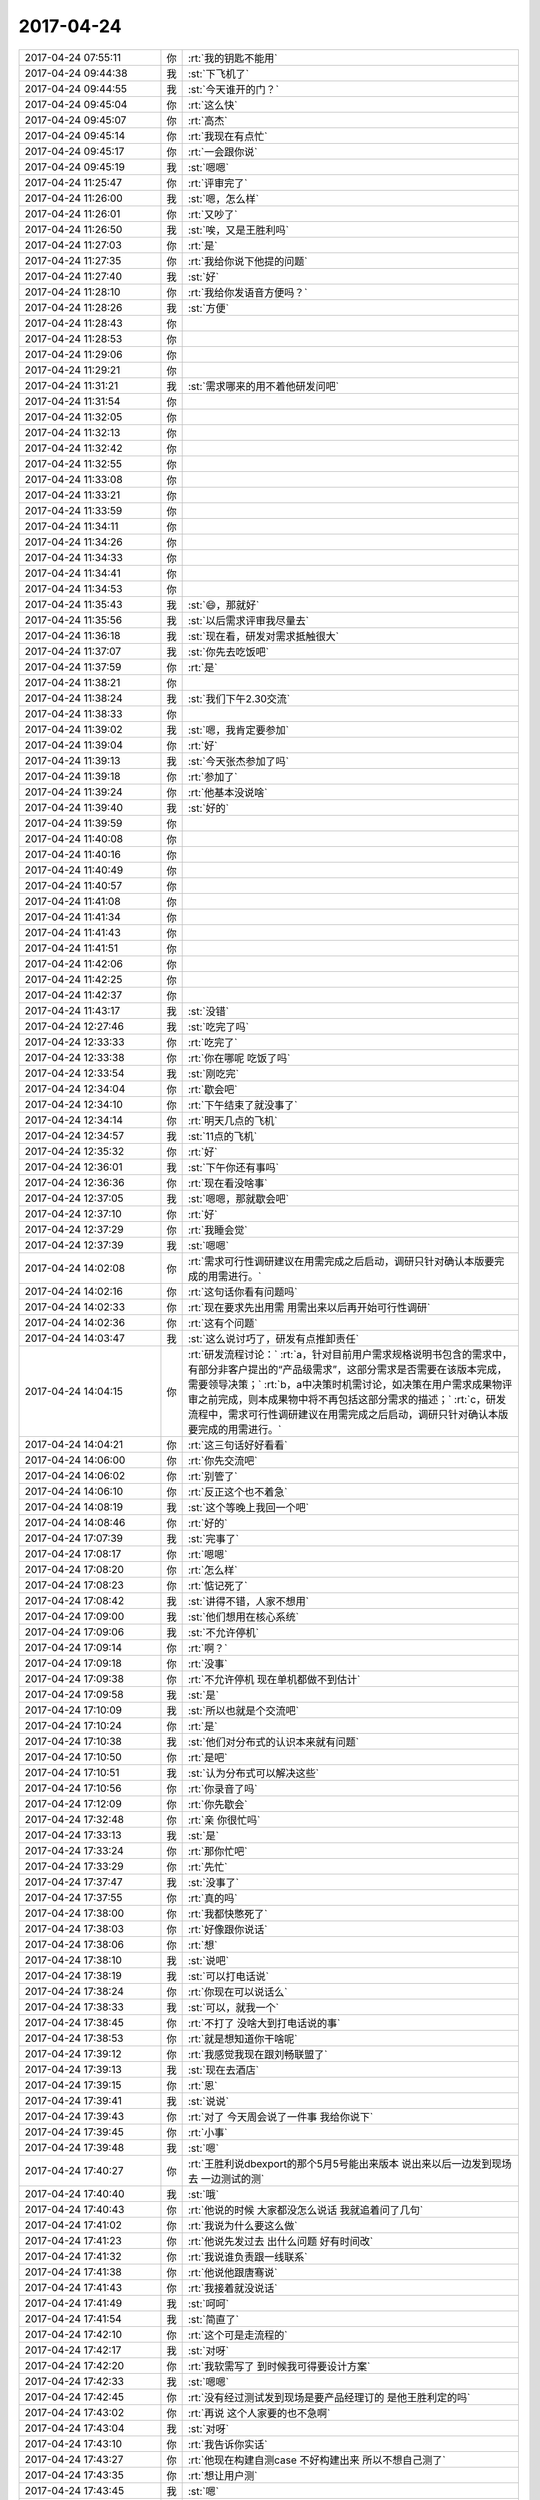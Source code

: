2017-04-24
-------------

.. list-table::
   :widths: 25, 1, 60

   * - 2017-04-24 07:55:11
     - 你
     - :rt:`我的钥匙不能用`
   * - 2017-04-24 09:44:38
     - 我
     - :st:`下飞机了`
   * - 2017-04-24 09:44:55
     - 我
     - :st:`今天谁开的门？`
   * - 2017-04-24 09:45:04
     - 你
     - :rt:`这么快`
   * - 2017-04-24 09:45:07
     - 你
     - :rt:`高杰`
   * - 2017-04-24 09:45:14
     - 你
     - :rt:`我现在有点忙`
   * - 2017-04-24 09:45:17
     - 你
     - :rt:`一会跟你说`
   * - 2017-04-24 09:45:19
     - 我
     - :st:`嗯嗯`
   * - 2017-04-24 11:25:47
     - 你
     - :rt:`评审完了`
   * - 2017-04-24 11:26:00
     - 我
     - :st:`嗯，怎么样`
   * - 2017-04-24 11:26:01
     - 你
     - :rt:`又吵了`
   * - 2017-04-24 11:26:50
     - 我
     - :st:`唉，又是王胜利吗`
   * - 2017-04-24 11:27:03
     - 你
     - :rt:`是`
   * - 2017-04-24 11:27:35
     - 你
     - :rt:`我给你说下他提的问题`
   * - 2017-04-24 11:27:40
     - 我
     - :st:`好`
   * - 2017-04-24 11:28:10
     - 你
     - :rt:`我给你发语音方便吗？`
   * - 2017-04-24 11:28:26
     - 我
     - :st:`方便`
   * - 2017-04-24 11:28:43
     - 你
     - .. raw:: html
       
          <audio controls="controls"><source src="_static/mp3/205140.mp3" type="audio/mpeg" />不能播放语音</audio>
   * - 2017-04-24 11:28:53
     - 你
     - .. raw:: html
       
          <audio controls="controls"><source src="_static/mp3/205141.mp3" type="audio/mpeg" />不能播放语音</audio>
   * - 2017-04-24 11:29:06
     - 你
     - .. raw:: html
       
          <audio controls="controls"><source src="_static/mp3/205142.mp3" type="audio/mpeg" />不能播放语音</audio>
   * - 2017-04-24 11:29:21
     - 你
     - .. raw:: html
       
          <audio controls="controls"><source src="_static/mp3/205143.mp3" type="audio/mpeg" />不能播放语音</audio>
   * - 2017-04-24 11:31:21
     - 我
     - :st:`需求哪来的用不着他研发问吧`
   * - 2017-04-24 11:31:54
     - 你
     - .. raw:: html
       
          <audio controls="controls"><source src="_static/mp3/205145.mp3" type="audio/mpeg" />不能播放语音</audio>
   * - 2017-04-24 11:32:05
     - 你
     - .. raw:: html
       
          <audio controls="controls"><source src="_static/mp3/205146.mp3" type="audio/mpeg" />不能播放语音</audio>
   * - 2017-04-24 11:32:13
     - 你
     - .. raw:: html
       
          <audio controls="controls"><source src="_static/mp3/205147.mp3" type="audio/mpeg" />不能播放语音</audio>
   * - 2017-04-24 11:32:42
     - 你
     - .. raw:: html
       
          <audio controls="controls"><source src="_static/mp3/205148.mp3" type="audio/mpeg" />不能播放语音</audio>
   * - 2017-04-24 11:32:55
     - 你
     - .. raw:: html
       
          <audio controls="controls"><source src="_static/mp3/205149.mp3" type="audio/mpeg" />不能播放语音</audio>
   * - 2017-04-24 11:33:08
     - 你
     - .. raw:: html
       
          <audio controls="controls"><source src="_static/mp3/205150.mp3" type="audio/mpeg" />不能播放语音</audio>
   * - 2017-04-24 11:33:21
     - 你
     - .. raw:: html
       
          <audio controls="controls"><source src="_static/mp3/205151.mp3" type="audio/mpeg" />不能播放语音</audio>
   * - 2017-04-24 11:33:59
     - 你
     - .. raw:: html
       
          <audio controls="controls"><source src="_static/mp3/205152.mp3" type="audio/mpeg" />不能播放语音</audio>
   * - 2017-04-24 11:34:11
     - 你
     - .. raw:: html
       
          <audio controls="controls"><source src="_static/mp3/205153.mp3" type="audio/mpeg" />不能播放语音</audio>
   * - 2017-04-24 11:34:26
     - 你
     - .. raw:: html
       
          <audio controls="controls"><source src="_static/mp3/205154.mp3" type="audio/mpeg" />不能播放语音</audio>
   * - 2017-04-24 11:34:33
     - 你
     - .. raw:: html
       
          <audio controls="controls"><source src="_static/mp3/205155.mp3" type="audio/mpeg" />不能播放语音</audio>
   * - 2017-04-24 11:34:41
     - 你
     - .. raw:: html
       
          <audio controls="controls"><source src="_static/mp3/205156.mp3" type="audio/mpeg" />不能播放语音</audio>
   * - 2017-04-24 11:34:53
     - 你
     - .. raw:: html
       
          <audio controls="controls"><source src="_static/mp3/205157.mp3" type="audio/mpeg" />不能播放语音</audio>
   * - 2017-04-24 11:35:43
     - 我
     - :st:`😄，那就好`
   * - 2017-04-24 11:35:56
     - 我
     - :st:`以后需求评审我尽量去`
   * - 2017-04-24 11:36:18
     - 我
     - :st:`现在看，研发对需求抵触很大`
   * - 2017-04-24 11:37:07
     - 我
     - :st:`你先去吃饭吧`
   * - 2017-04-24 11:37:59
     - 你
     - :rt:`是`
   * - 2017-04-24 11:38:21
     - 你
     - .. raw:: html
       
          <audio controls="controls"><source src="_static/mp3/205163.mp3" type="audio/mpeg" />不能播放语音</audio>
   * - 2017-04-24 11:38:24
     - 我
     - :st:`我们下午2.30交流`
   * - 2017-04-24 11:38:33
     - 你
     - .. raw:: html
       
          <audio controls="controls"><source src="_static/mp3/205165.mp3" type="audio/mpeg" />不能播放语音</audio>
   * - 2017-04-24 11:39:02
     - 我
     - :st:`嗯，我肯定要参加`
   * - 2017-04-24 11:39:04
     - 你
     - :rt:`好`
   * - 2017-04-24 11:39:13
     - 我
     - :st:`今天张杰参加了吗`
   * - 2017-04-24 11:39:18
     - 你
     - :rt:`参加了`
   * - 2017-04-24 11:39:24
     - 你
     - :rt:`他基本没说啥`
   * - 2017-04-24 11:39:40
     - 我
     - :st:`好的`
   * - 2017-04-24 11:39:59
     - 你
     - .. raw:: html
       
          <audio controls="controls"><source src="_static/mp3/205172.mp3" type="audio/mpeg" />不能播放语音</audio>
   * - 2017-04-24 11:40:08
     - 你
     - .. raw:: html
       
          <audio controls="controls"><source src="_static/mp3/205173.mp3" type="audio/mpeg" />不能播放语音</audio>
   * - 2017-04-24 11:40:16
     - 你
     - .. raw:: html
       
          <audio controls="controls"><source src="_static/mp3/205174.mp3" type="audio/mpeg" />不能播放语音</audio>
   * - 2017-04-24 11:40:49
     - 你
     - .. raw:: html
       
          <audio controls="controls"><source src="_static/mp3/205175.mp3" type="audio/mpeg" />不能播放语音</audio>
   * - 2017-04-24 11:40:57
     - 你
     - .. raw:: html
       
          <audio controls="controls"><source src="_static/mp3/205176.mp3" type="audio/mpeg" />不能播放语音</audio>
   * - 2017-04-24 11:41:08
     - 你
     - .. raw:: html
       
          <audio controls="controls"><source src="_static/mp3/205177.mp3" type="audio/mpeg" />不能播放语音</audio>
   * - 2017-04-24 11:41:34
     - 你
     - .. raw:: html
       
          <audio controls="controls"><source src="_static/mp3/205178.mp3" type="audio/mpeg" />不能播放语音</audio>
   * - 2017-04-24 11:41:43
     - 你
     - .. raw:: html
       
          <audio controls="controls"><source src="_static/mp3/205179.mp3" type="audio/mpeg" />不能播放语音</audio>
   * - 2017-04-24 11:41:51
     - 你
     - .. raw:: html
       
          <audio controls="controls"><source src="_static/mp3/205180.mp3" type="audio/mpeg" />不能播放语音</audio>
   * - 2017-04-24 11:42:06
     - 你
     - .. raw:: html
       
          <audio controls="controls"><source src="_static/mp3/205181.mp3" type="audio/mpeg" />不能播放语音</audio>
   * - 2017-04-24 11:42:25
     - 你
     - .. raw:: html
       
          <audio controls="controls"><source src="_static/mp3/205182.mp3" type="audio/mpeg" />不能播放语音</audio>
   * - 2017-04-24 11:42:37
     - 你
     - .. raw:: html
       
          <audio controls="controls"><source src="_static/mp3/205183.mp3" type="audio/mpeg" />不能播放语音</audio>
   * - 2017-04-24 11:43:17
     - 我
     - :st:`没错`
   * - 2017-04-24 12:27:46
     - 我
     - :st:`吃完了吗`
   * - 2017-04-24 12:33:33
     - 你
     - :rt:`吃完了`
   * - 2017-04-24 12:33:38
     - 你
     - :rt:`你在哪呢 吃饭了吗`
   * - 2017-04-24 12:33:54
     - 我
     - :st:`刚吃完`
   * - 2017-04-24 12:34:04
     - 你
     - :rt:`歇会吧`
   * - 2017-04-24 12:34:10
     - 你
     - :rt:`下午结束了就没事了`
   * - 2017-04-24 12:34:14
     - 你
     - :rt:`明天几点的飞机`
   * - 2017-04-24 12:34:57
     - 我
     - :st:`11点的飞机`
   * - 2017-04-24 12:35:32
     - 你
     - :rt:`好`
   * - 2017-04-24 12:36:01
     - 我
     - :st:`下午你还有事吗`
   * - 2017-04-24 12:36:36
     - 你
     - :rt:`现在看没啥事`
   * - 2017-04-24 12:37:05
     - 我
     - :st:`嗯嗯，那就歇会吧`
   * - 2017-04-24 12:37:10
     - 你
     - :rt:`好`
   * - 2017-04-24 12:37:29
     - 你
     - :rt:`我睡会觉`
   * - 2017-04-24 12:37:39
     - 我
     - :st:`嗯嗯`
   * - 2017-04-24 14:02:08
     - 你
     - :rt:`需求可行性调研建议在用需完成之后启动，调研只针对确认本版要完成的用需进行。`
   * - 2017-04-24 14:02:16
     - 你
     - :rt:`这句话你看有问题吗`
   * - 2017-04-24 14:02:33
     - 你
     - :rt:`现在要求先出用需 用需出来以后再开始可行性调研`
   * - 2017-04-24 14:02:36
     - 你
     - :rt:`这有个问题`
   * - 2017-04-24 14:03:47
     - 我
     - :st:`这么说讨巧了，研发有点推卸责任`
   * - 2017-04-24 14:04:15
     - 你
     - :rt:`研发流程讨论：`
       :rt:`a，针对目前用户需求规格说明书包含的需求中，有部分非客户提出的“产品级需求”，这部分需求是否需要在该版本完成，需要领导决策；`
       :rt:`b，a中决策时机需讨论，如决策在用户需求成果物评审之前完成，则本成果物中将不再包括这部分需求的描述；`
       :rt:`c，研发流程中，需求可行性调研建议在用需完成之后启动，调研只针对确认本版要完成的用需进行。`
   * - 2017-04-24 14:04:21
     - 你
     - :rt:`这三句话好好看看`
   * - 2017-04-24 14:06:00
     - 你
     - :rt:`你先交流吧`
   * - 2017-04-24 14:06:02
     - 你
     - :rt:`别管了`
   * - 2017-04-24 14:06:10
     - 你
     - :rt:`反正这个也不着急`
   * - 2017-04-24 14:08:19
     - 我
     - :st:`这个等晚上我回一个吧`
   * - 2017-04-24 14:08:46
     - 你
     - :rt:`好的`
   * - 2017-04-24 17:07:39
     - 我
     - :st:`完事了`
   * - 2017-04-24 17:08:17
     - 你
     - :rt:`嗯嗯`
   * - 2017-04-24 17:08:20
     - 你
     - :rt:`怎么样`
   * - 2017-04-24 17:08:23
     - 你
     - :rt:`惦记死了`
   * - 2017-04-24 17:08:42
     - 我
     - :st:`讲得不错，人家不想用`
   * - 2017-04-24 17:09:00
     - 我
     - :st:`他们想用在核心系统`
   * - 2017-04-24 17:09:06
     - 我
     - :st:`不允许停机`
   * - 2017-04-24 17:09:14
     - 你
     - :rt:`啊？`
   * - 2017-04-24 17:09:18
     - 你
     - :rt:`没事`
   * - 2017-04-24 17:09:38
     - 你
     - :rt:`不允许停机  现在单机都做不到估计`
   * - 2017-04-24 17:09:58
     - 我
     - :st:`是`
   * - 2017-04-24 17:10:09
     - 我
     - :st:`所以也就是个交流吧`
   * - 2017-04-24 17:10:24
     - 你
     - :rt:`是`
   * - 2017-04-24 17:10:38
     - 我
     - :st:`他们对分布式的认识本来就有问题`
   * - 2017-04-24 17:10:50
     - 你
     - :rt:`是吧`
   * - 2017-04-24 17:10:51
     - 我
     - :st:`认为分布式可以解决这些`
   * - 2017-04-24 17:10:56
     - 你
     - :rt:`你录音了吗`
   * - 2017-04-24 17:12:09
     - 你
     - :rt:`你先歇会`
   * - 2017-04-24 17:32:48
     - 你
     - :rt:`亲 你很忙吗`
   * - 2017-04-24 17:33:13
     - 我
     - :st:`是`
   * - 2017-04-24 17:33:24
     - 你
     - :rt:`那你忙吧`
   * - 2017-04-24 17:33:29
     - 你
     - :rt:`先忙`
   * - 2017-04-24 17:37:47
     - 我
     - :st:`没事了`
   * - 2017-04-24 17:37:55
     - 你
     - :rt:`真的吗`
   * - 2017-04-24 17:38:00
     - 你
     - :rt:`我都快憋死了`
   * - 2017-04-24 17:38:03
     - 你
     - :rt:`好像跟你说话`
   * - 2017-04-24 17:38:06
     - 你
     - :rt:`想`
   * - 2017-04-24 17:38:10
     - 我
     - :st:`说吧`
   * - 2017-04-24 17:38:19
     - 我
     - :st:`可以打电话说`
   * - 2017-04-24 17:38:24
     - 你
     - :rt:`你现在可以说话么`
   * - 2017-04-24 17:38:33
     - 我
     - :st:`可以，就我一个`
   * - 2017-04-24 17:38:45
     - 你
     - :rt:`不打了 没啥大到打电话说的事`
   * - 2017-04-24 17:38:53
     - 你
     - :rt:`就是想知道你干啥呢`
   * - 2017-04-24 17:39:12
     - 你
     - :rt:`我感觉我现在跟刘畅联盟了`
   * - 2017-04-24 17:39:13
     - 我
     - :st:`现在去酒店`
   * - 2017-04-24 17:39:15
     - 你
     - :rt:`恩`
   * - 2017-04-24 17:39:41
     - 我
     - :st:`说说`
   * - 2017-04-24 17:39:43
     - 你
     - :rt:`对了 今天周会说了一件事 我给你说下`
   * - 2017-04-24 17:39:45
     - 你
     - :rt:`小事`
   * - 2017-04-24 17:39:48
     - 我
     - :st:`嗯`
   * - 2017-04-24 17:40:27
     - 你
     - :rt:`王胜利说dbexport的那个5月5号能出来版本 说出来以后一边发到现场去 一边测试的测`
   * - 2017-04-24 17:40:40
     - 我
     - :st:`哦`
   * - 2017-04-24 17:40:43
     - 你
     - :rt:`他说的时候 大家都没怎么说话 我就追着问了几句`
   * - 2017-04-24 17:41:02
     - 你
     - :rt:`我说为什么要这么做`
   * - 2017-04-24 17:41:23
     - 你
     - :rt:`他说先发过去 出什么问题 好有时间改`
   * - 2017-04-24 17:41:32
     - 你
     - :rt:`我说谁负责跟一线联系`
   * - 2017-04-24 17:41:38
     - 你
     - :rt:`他说他跟唐骞说`
   * - 2017-04-24 17:41:43
     - 你
     - :rt:`我接着就没说话`
   * - 2017-04-24 17:41:49
     - 我
     - :st:`呵呵`
   * - 2017-04-24 17:41:54
     - 我
     - :st:`简直了`
   * - 2017-04-24 17:42:10
     - 你
     - :rt:`这个可是走流程的`
   * - 2017-04-24 17:42:17
     - 我
     - :st:`对呀`
   * - 2017-04-24 17:42:20
     - 你
     - :rt:`我软需写了 到时候我可得要设计方案`
   * - 2017-04-24 17:42:33
     - 我
     - :st:`嗯嗯`
   * - 2017-04-24 17:42:45
     - 你
     - :rt:`没有经过测试发到现场是要产品经理订的 是他王胜利定的吗`
   * - 2017-04-24 17:43:02
     - 你
     - :rt:`再说 这个人家要的也不急啊`
   * - 2017-04-24 17:43:04
     - 我
     - :st:`对呀`
   * - 2017-04-24 17:43:10
     - 你
     - :rt:`我告诉你实话`
   * - 2017-04-24 17:43:27
     - 你
     - :rt:`他现在构建自测case 不好构建出来 所以不想自己测了`
   * - 2017-04-24 17:43:35
     - 你
     - :rt:`想让用户测`
   * - 2017-04-24 17:43:45
     - 我
     - :st:`嗯`
   * - 2017-04-24 17:44:04
     - 你
     - :rt:`这是其一 其二 他们现在想要实现成软需写的那样也有一定的困难`
   * - 2017-04-24 17:44:26
     - 你
     - :rt:`反正这件事不该这样 我也没跟他说话 不过我把这件事告诉刘畅了`
   * - 2017-04-24 17:44:53
     - 你
     - :rt:`到时候 估计包出来后 还会提起来 你知道这件事就行`
   * - 2017-04-24 17:45:06
     - 我
     - :st:`嗯嗯`
   * - 2017-04-24 17:45:10
     - 你
     - :rt:`我在会上也没说什么 他说他跟唐骞联系 我就说行`
   * - 2017-04-24 17:46:02
     - 你
     - :rt:`然后说说跟刘畅联盟的事`
   * - 2017-04-24 17:46:15
     - 我
     - :st:`嗯`
   * - 2017-04-24 17:46:19
     - 你
     - :rt:`我是不是该关注下你`
   * - 2017-04-24 17:46:42
     - 你
     - :rt:`这些事我都特别想跟你说 你不在我特别憋得慌`
   * - 2017-04-24 17:47:01
     - 我
     - :st:`嗯嗯`
   * - 2017-04-24 17:48:28
     - 你
     - :rt:`别的没啥事`
   * - 2017-04-24 17:48:44
     - 你
     - :rt:`你是不是还很忙`
   * - 2017-04-24 17:48:52
     - 我
     - :st:`不忙呀`
   * - 2017-04-24 17:48:55
     - 你
     - [动画表情]
   * - 2017-04-24 17:49:00
     - 我
     - :st:`就我一个人`
   * - 2017-04-24 17:49:10
     - 我
     - :st:`随便陪你聊`
   * - 2017-04-24 17:49:15
     - 你
     - :rt:`那就是不想听我嘚啵了`
   * - 2017-04-24 17:49:19
     - 你
     - [动画表情]
   * - 2017-04-24 17:49:22
     - 我
     - :st:`才不是呢`
   * - 2017-04-24 17:49:31
     - 我
     - :st:`正等着你说呢`
   * - 2017-04-24 17:49:44
     - 你
     - :rt:`我六点就下班了`
   * - 2017-04-24 17:49:51
     - 你
     - :rt:`你不在我早早就回去了`
   * - 2017-04-24 17:49:57
     - 我
     - :st:`哦，这么早`
   * - 2017-04-24 17:50:00
     - 你
     - :rt:`张杰让我写28s的需求`
   * - 2017-04-24 17:50:05
     - 你
     - :rt:`软需`
   * - 2017-04-24 17:50:10
     - 你
     - :rt:`需要写吗？`
   * - 2017-04-24 17:50:13
     - 我
     - :st:`等我回去再说`
   * - 2017-04-24 17:50:17
     - 你
     - :rt:`写的话我就写`
   * - 2017-04-24 17:50:19
     - 你
     - :rt:`好的`
   * - 2017-04-24 17:50:23
     - 你
     - :rt:`我都行`
   * - 2017-04-24 17:50:39
     - 你
     - :rt:`今天评审特别刺激`
   * - 2017-04-24 17:50:41
     - 你
     - :rt:`哈哈`
   * - 2017-04-24 17:50:48
     - 我
     - :st:`你还没说和刘畅的事情呢`
   * - 2017-04-24 17:51:06
     - 你
     - :rt:`刘畅就是我俩聊天了开始`
   * - 2017-04-24 17:51:15
     - 你
     - :rt:`上周五聊了挺长时间的`
   * - 2017-04-24 17:51:20
     - 我
     - :st:`嗯`
   * - 2017-04-24 17:51:26
     - 你
     - :rt:`她说她喜欢我 说我耿直`
   * - 2017-04-24 17:51:33
     - 我
     - :st:`😄`
   * - 2017-04-24 17:53:13
     - 你
     - :rt:`就是上次跟胜利p k的时候我不是夸了她一句么`
   * - 2017-04-24 17:53:15
     - 我
     - :st:`不过我今天看她的邮件，不像是向着你说的意思`
   * - 2017-04-24 17:53:21
     - 你
     - :rt:`不是`
   * - 2017-04-24 17:53:35
     - 你
     - :rt:`邮件确实不是`
   * - 2017-04-24 17:54:05
     - 你
     - :rt:`但是基本上都是我在会上说的`
   * - 2017-04-24 17:54:33
     - 你
     - :rt:`我俩聊的太长了，她特别啰嗦`
   * - 2017-04-24 17:54:50
     - 你
     - :rt:`发给你记录的话太费劲`
   * - 2017-04-24 17:54:57
     - 我
     - :st:`没事`
   * - 2017-04-24 17:55:02
     - 你
     - :rt:`我想说的是我不是夸了她一句么`
   * - 2017-04-24 17:55:19
     - 你
     - :rt:`后来跟他说话不像以前那么刺了，`
   * - 2017-04-24 17:55:41
     - 你
     - :rt:`她就主动给我发微信说喜欢我耿直，不像别人圆滑`
   * - 2017-04-24 17:55:54
     - 你
     - :rt:`其实她说的估计是项管`
   * - 2017-04-24 17:56:04
     - 我
     - :st:`应该是`
   * - 2017-04-24 17:56:16
     - 你
     - :rt:`后来也针对这些小事小聊过`
   * - 2017-04-24 17:57:01
     - 你
     - :rt:`然后她对我就好像亲了`
   * - 2017-04-24 17:57:13
     - 我
     - :st:`挺好`
   * - 2017-04-24 17:57:16
     - 你
     - :rt:`当然我对她还是以前那样`
   * - 2017-04-24 17:57:27
     - 你
     - :rt:`你知道我也不在乎她`
   * - 2017-04-24 17:57:35
     - 我
     - :st:`是`
   * - 2017-04-24 17:57:46
     - 我
     - :st:`还是得防着她点`
   * - 2017-04-24 17:58:19
     - 你
     - [链接] `李辉和倾心蓝鸟的聊天记录 <https://support.weixin.qq.com/cgi-bin/mmsupport-bin/readtemplate?t=page/favorite_record__w_unsupport>`_
   * - 2017-04-24 17:58:30
     - 你
     - :rt:`我知道`
   * - 2017-04-24 17:58:40
     - 你
     - :rt:`我知道`
   * - 2017-04-24 17:58:44
     - 我
     - :st:`嗯嗯`
   * - 2017-04-24 17:58:51
     - 你
     - :rt:`我就是跟你说下我的状态`
   * - 2017-04-24 17:59:20
     - 你
     - :rt:`自从我发现高杰不是我想的样子后，我就长记性了，绝不轻易的相信别人`
   * - 2017-04-24 17:59:29
     - 我
     - :st:`嗯`
   * - 2017-04-24 18:00:33
     - 你
     - :rt:`然后我跟你说下今天评审的事吧`
   * - 2017-04-24 18:00:54
     - 你
     - :rt:`你晚上还得回复刘畅那封邮件ne`
   * - 2017-04-24 18:01:00
     - 我
     - :st:`嗯嗯`